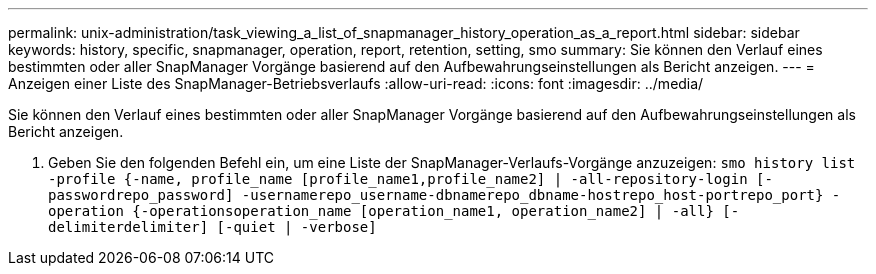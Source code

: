 ---
permalink: unix-administration/task_viewing_a_list_of_snapmanager_history_operation_as_a_report.html 
sidebar: sidebar 
keywords: history, specific, snapmanager, operation, report, retention, setting, smo 
summary: Sie können den Verlauf eines bestimmten oder aller SnapManager Vorgänge basierend auf den Aufbewahrungseinstellungen als Bericht anzeigen. 
---
= Anzeigen einer Liste des SnapManager-Betriebsverlaufs
:allow-uri-read: 
:icons: font
:imagesdir: ../media/


[role="lead"]
Sie können den Verlauf eines bestimmten oder aller SnapManager Vorgänge basierend auf den Aufbewahrungseinstellungen als Bericht anzeigen.

. Geben Sie den folgenden Befehl ein, um eine Liste der SnapManager-Verlaufs-Vorgänge anzuzeigen:
`smo history list -profile {-name, profile_name [profile_name1,profile_name2] | -all-repository-login [-passwordrepo_password] -usernamerepo_username-dbnamerepo_dbname-hostrepo_host-portrepo_port} -operation {-operationsoperation_name [operation_name1, operation_name2] | -all} [-delimiterdelimiter] [-quiet | -verbose]`

